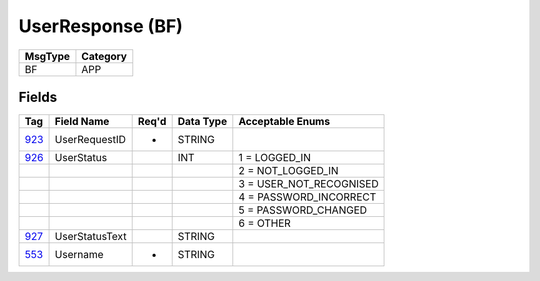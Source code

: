 =================
UserResponse (BF)
=================

+---------+----------+
| MsgType | Category |
+=========+==========+
| BF      | APP      |
+---------+----------+

Fields
------

.. list-table::
   :header-rows: 1

   * - Tag

     - Field Name

     - Req'd

     - Data Type

     - Acceptable Enums

   * - `923 <http://fixwiki.org/fixwiki/UserRequestID>`_

     - UserRequestID

     - *

     - STRING

     -

   * - `926 <http://fixwiki.org/fixwiki/UserStatus>`_

     - UserStatus

     -

     - INT

     - 1 = LOGGED_IN

   * -

     -

     -

     -

     - 2 = NOT_LOGGED_IN

   * -

     -

     -

     -

     - 3 = USER_NOT_RECOGNISED

   * -

     -

     -

     -

     - 4 = PASSWORD_INCORRECT

   * -

     -

     -

     -

     - 5 = PASSWORD_CHANGED

   * -

     -

     -

     -

     - 6 = OTHER

   * - `927 <http://fixwiki.org/fixwiki/UserStatusText>`_

     - UserStatusText

     -

     - STRING

     -

   * - `553 <http://fixwiki.org/fixwiki/Username>`_

     - Username

     - *

     - STRING

     -

